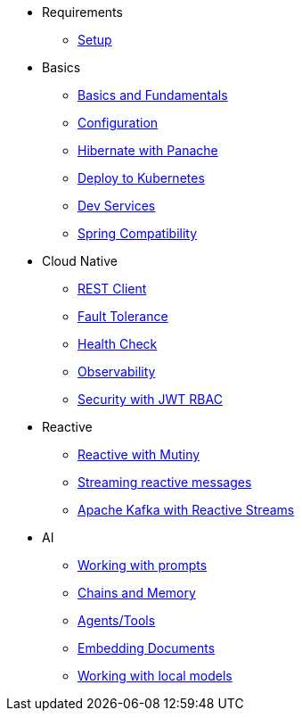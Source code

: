 * Requirements
** xref:01_setup.adoc[Setup]

* Basics
** xref:02_basics.adoc[Basics and Fundamentals]
** xref:03_configuration.adoc[Configuration]
** xref:04_panache.adoc[Hibernate with Panache]
** xref:05_kubernetes.adoc[Deploy to Kubernetes]
** xref:06_dev-services.adoc[Dev Services]
** xref:07_spring.adoc[Spring Compatibility]

* Cloud Native
** xref:08_rest-client.adoc[REST Client]
** xref:09_fault-tolerance.adoc[Fault Tolerance]
** xref:10_health.adoc[Health Check]
** xref:11_observability.adoc[Observability]
** xref:12_security.adoc[Security with JWT RBAC]
// ** xref:13_security-oidc.adoc[Security using OpenID Connect]

* Reactive
** xref:14_reactive.adoc[Reactive with Mutiny]
** xref:15_reactive-messaging.adoc[Streaming reactive messages]
** xref:15_kafka-and-streams.adoc[Apache Kafka with Reactive Streams]

* AI
** xref:17_prompts.adoc[Working with prompts]
** xref:18_chains_memory.adoc[Chains and Memory]
** xref:19_agents_tools.adoc[Agents/Tools]
** xref:20_embed_documents.adoc[Embedding Documents]
//** xref:21_podman_ai[Working with Podman Desktop AI]
** xref:22_local_models.adoc[Working with local models]
//** xref:23_kubernetes_kafka_ai.adoc[Bringing Kubernetes and Kafka to the party]

